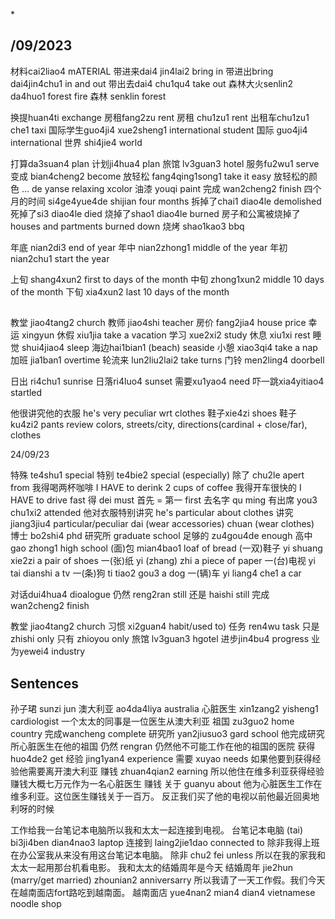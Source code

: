 *
** /09/2023
材料cai2liao4 mATERIAL
带进来dai4 jin4lai2 bring in
带进出bring dai4jin4chu1 in and out
带出去dai4 chu1qu4 take out
森林大火senlin2 da4huo1 forest fire
森林 senklin forest

换提huan4ti exchange
房租fang2zu rent
房租 chu1zu1 rent
出租车chu1zu1 che1 taxi
国际学生guo4ji4 xue2sheng1 international student
国际 guo4ji4 international
世界 shi4jie4 world

打算da3suan4 plan
计划ji4hua4 plan
旅馆 lv3guan3 hotel
服务fu2wu1 serve
变成 bian4cheng2 become
放轻松 fang4qing1song1 take it easy
放轻松的颜色 ... de yanse relaxing xcolor
油漆 youqi paint
完成 wan2cheng2 finish
四个月的时间 si4ge4yue4de shijian four months
拆掉了chai1 diao4le demolished
死掉了si3 diao4le died
烧掉了shao1 diao4le burned
房子和公寓被烧掉了houses and partments burned down
烧烤 shao1kao3 bbq

年底 nian2di3 end of year
年中 nian2zhong1 middle of the year
年初 nian2chu1 start the year

上旬 shang4xun2 first to days of the month
中旬 zhong1xun2 middle 10 days of the month
下旬 xia4xun2 last 10 days of the month

** 

教堂 jiao4tang2 church
教师 jiao4shi teacher
房价 fang2jia4 house price
幸运 xingyun
休假 xiu1jia take a vacation
学习 xue2xi2 study
休息 xiu1xi rest
睡觉 shui4jiao4 sleep
海边hai1bian1 (beach) seaside
小憩 xiao3qi4 take a nap
加班 jia1ban1 overtime
轮流来 lun2liu2lai2 take turns
门铃 men2ling4 doorbell

日出 ri4chu1 sunrise
日落ri4luo4 sunset
需要xu1yao4 need
吓一跳xia4yitiao4 startled

他很讲究他的衣服 he's very peculiar wrt clothes
鞋子xie4zi shoes
鞋子 ku4zi2 pants
review colors, streets/city, directions(cardinal + close/far), clothes

24/09/23

特殊 te4shu1 special
特别 te4bie2 special (especially)
除了 chu2le apert from
我得喝两杯咖啡  I HAVE to derink 2 cups of coffee
我得开车很快的 I HAVE to drive fast
得 dei must 
首先 = 第一 first
去名字 qu ming
有出席 you3 chu1xi2 attended
他对衣服特别讲究 he's particular about clothes
讲究 jiang3jiu4 particular/peculiar
dai (wear accessories)
chuan (wear clothes)
博士 bo2shi4 phd
研究所 graduate school
足够的 zu4gou4de enough
高中 gao zhong1 high school
(面)包 mian4bao1 loaf of bread
(一双)鞋子 yi shuang xie2zi a pair of shoes
一(张)纸 yi (zhang) zhi a piece of paper
一(台)电视 yi tai dianshi a tv
一(条)狗 ti tiao2 gou3 a dog
一(辆)车 yi liang4 che1 a car

对话dui4hua4 dioalogue
仍然 reng2ran still
还是 haishi still
完成 wan2cheng2 finish
# 办公室 ban gong shi office
教堂 jiao4tang2 church
习惯 xi2guan4 habit/used to)
任务 ren4wu task
只是 zhishi only
只有 zhioyou only
旅馆 lv3guan3 hgotel
进步jin4bu4 progress
业为yewei4 industry

** Sentences
孙子珺 sunzi jun
澳大利亚 ao4da4liya australia
心脏医生 xin1zang2 yisheng1 cardiologist
一个太太的同事是一位医生从澳大利亚
祖国 zu3guo2 home country
完成wancheng complete
研究所 yan2jiusuo3 gard school
他完成研究所心脏医生在他的祖国
仍然 rengran
仍然他不可能工作在他的祖国的医院
获得 huo4de2 get
经验 jing1yan4 experience
需要 xuyao needs
如果他要到获得经验他需要离开澳大利亚
赚钱 zhuan4qian2 earning
所以他住在维多利亚获得经验赚钱大概七万元作为一名心脏医生
赚钱
关于 guanyu about
他为心脏医生工作在维多利亚。这位医生赚钱关于一百万。
反正我们买了他的电视以前他最近回奥地利呀的时候

工作给我一台笔记本电脑所以我和太太一起连接到电视。
台笔记本电脑 (tai) bi3ji4ben dian4nao3 laptop
连接到 laing2jie1dao connected to
除非我得上班在办公室我从来没有用这台笔记本电脑。
除非 chu2 fei unless
所以在我的家我和太太一起用那台机看电影。
我和太太的结婚周年是今天
结婚周年 jie2hun (marry/get married) zhounian2 anniversarry
所以我请了一天工作假。我们今天在越南面店fort路吃到越南面。
越南面店 yue4nan2 mian4 dian4 vietnamese noodle shop 